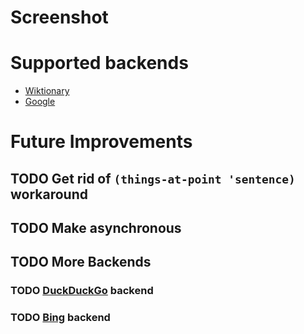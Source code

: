 * Screenshot
[[./screenshot.png]]

* Supported backends

  - [[https://www.wiktionary.org/][Wiktionary]]
  - [[http://www.google.com/][Google]]

* Future Improvements
** TODO Get rid of =(things-at-point 'sentence)= workaround
** TODO Make asynchronous
** TODO More Backends
*** TODO [[https://duckduckgo.com/][DuckDuckGo]] backend
*** TODO [[https://www.bing.com/][Bing]] backend


